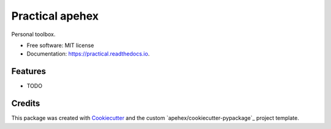 =================
Practical apehex
=================


.. image:: https://img.shields.io/pypi/v/practical.svg
        :target: https://pypi.python.org/pypi/practical

.. image:: https://img.shields.io/travis/apehex/practical.svg
        :target: https://travis-ci.org/apehex/practical

.. image:: https://readthedocs.org/projects/practical/badge/?version=latest
        :target: https://practical.readthedocs.io/en/latest/?badge=latest
        :alt: Documentation Status

.. image:: https://pyup.io/repos/github/apehex/practical/shield.svg
     :target: https://pyup.io/repos/github/apehex/practical/
     :alt: Updates


Personal toolbox.


* Free software: MIT license
* Documentation: https://practical.readthedocs.io.


Features
--------

* TODO

Credits
---------

This package was created with Cookiecutter_ and the custom `apehex/cookiecutter-pypackage`_ project template.

.. _Cookiecutter: https://github.com/audreyr/cookiecutter
.. _`audreyr/cookiecutter-pypackage`: https://github.com/audreyr/cookiecutter-pypackage

